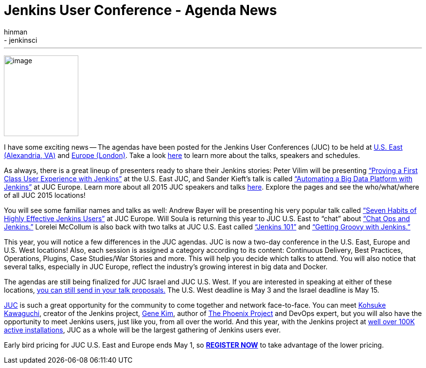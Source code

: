 = Jenkins User Conference - Agenda News
:nodeid: 540
:created: 1429720632
:tags:
  - general
  - jenkinsci
:author: hinman
---
image:https://jenkins-ci.org/sites/default/files/images/newjuc2_1.png[image,width=153,height=166] +


I have some exciting news -- The agendas have been posted for the Jenkins User Conferences (JUC) to be held at https://www.cloudbees.com/jenkins/juc-2015/us-east[U.S. East (Alexandria, VA)] and https://www.cloudbees.com/jenkins/juc-2015/europe[Europe (London)]. Take a look https://www.cloudbees.com/jenkins/juc-2015/[here] to learn more about the talks, speakers and schedules.


As always, there is a great lineup of presenters ready to share their Jenkins stories: Peter Vilim will be presenting https://www.cloudbees.com/jenkins/juc-2015/abstracts/us-east/01-01-1400-vilim[“Proving a First Class User Experience with Jenkins”] at the U.S. East JUC, and Sander Kieft’s talk is called https://www.cloudbees.com/jenkins/juc-2015/abstracts/europe/02-01-1500-kieft.html[“Automating a Big Data Platform with Jenkins”] at JUC Europe. Learn more about all 2015 JUC speakers and talks https://www.cloudbees.com/jenkins/juc-2015/[here]. Explore the pages and see the who/what/where of all JUC 2015 locations!


You will see some familiar names and talks as well: Andrew Bayer will be presenting his very popular talk called https://www.cloudbees.com/jenkins/juc-2015/abstracts/europe/01-01-1030-bayer[“Seven Habits of Highly Effective Jenkins Users”] at JUC Europe. Will Soula is returning this year to JUC U.S. East to “chat” about https://www.cloudbees.com/jenkins/juc-2015/abstracts/us-east/01-01-1600-soula[“Chat Ops and Jenkins.”] Lorelei McCollum is also back with two talks at JUC U.S. East called https://www.cloudbees.com/jenkins/juc-2015/abstracts/us-east/01-02-1500-mccollum[“Jenkins 101”] and https://www.cloudbees.com/jenkins/juc-2015/abstracts/us-east/01-02-1600-mccollum[“Getting Groovy with Jenkins.”]


This year, you will notice a few differences in the JUC agendas. JUC is now a two-day conference in the U.S. East, Europe and U.S. West locations! Also, each session is assigned a category according to its content: Continuous Delivery, Best Practices, Operations, Plugins, Case Studies/War Stories and more. This will help you decide which talks to attend. You will also notice that several talks, especially in JUC Europe, reflect the industry’s growing interest in big data and Docker.


The agendas are still being finalized for JUC Israel and JUC U.S. West. If you are interested in speaking at either of these locations, https://www.cloudbees.com/jenkins-user-conference-call-papers[you can still send in your talk proposals.] The U.S. West deadline is May 3 and the Israel deadline is May 15.


https://www.cloudbees.com/jenkins/juc-2015/[JUC] is such a great opportunity for the community to come together and network face-to-face. You can meet https://twitter.com/kohsukekawa[Kohsuke Kawaguchi], creator of the Jenkins project, https://twitter.com/realgenekim[Gene Kim], author of https://www.amazon.com/The-Phoenix-Project-Helping-Business/dp/0988262592[The Phoenix Project] and DevOps expert, but you will also have the opportunity to meet Jenkins users, just like you, from all over the world. And this year, with the Jenkins project at https://stats.jenkins-ci.org/jenkins-stats/svg/total-jenkins.svg?mkt_tok=3RkMMJWWfF9wsRokvKrNZKXonjHpfsX%2B7ekkX7Hr08Yy0EZ5VunJEUWy3IYFTdQ%2FcOedCQkZHblFnVwASa2lV7oNr6QP[well over 100K active installations], JUC as a whole will be the largest gathering of Jenkins users ever.


Early bird pricing for JUC U.S. East and Europe ends May 1, so *https://www.cloudbees.com/jenkins/juc-2015/#[REGISTER NOW]* to take advantage of the lower pricing.
